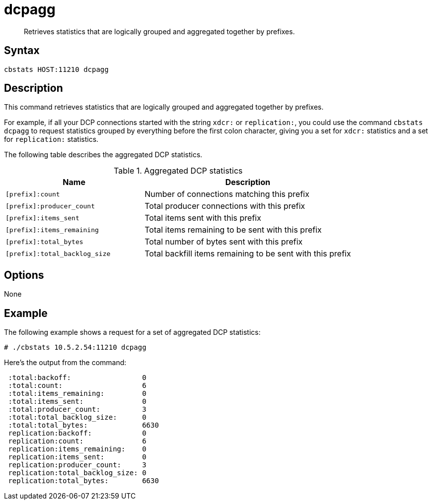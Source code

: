 [#reference_k2m_fql_ns]
= dcpagg

[abstract]
Retrieves statistics that are logically grouped and aggregated together by prefixes.

== Syntax

----
cbstats HOST:11210 dcpagg
----

== Description

This command retrieves statistics that are logically grouped and aggregated together by prefixes.

For example, if all your DCP connections started with the string `xdcr:` or `replication:`, you could use the command [.cmd]`cbstats dcpagg` to request statistics grouped by everything before the first colon character, giving you a set for `xdcr:` statistics and a set for `replication:` statistics.

The following table describes the aggregated DCP statistics.

.Aggregated DCP statistics
[cols="2,3"]
|===
| Name | Description

| `[prefix]:count`
| Number of connections matching this prefix

| `[prefix]:producer_count`
| Total producer connections with this prefix

| `[prefix]:items_sent`
| Total items sent with this prefix

| `[prefix]:items_remaining`
| Total items remaining to be sent with this prefix

| `[prefix]:total_bytes`
| Total number of bytes sent with this prefix

| `[prefix]:total_backlog_size`
| Total backfill items remaining to be sent with this prefix
|===

== Options

None

== Example

The following example shows a request for a set of aggregated DCP statistics:

----
# ./cbstats 10.5.2.54:11210 dcpagg
----

Here's the output from the command:

----
 :total:backoff:                 0
 :total:count:                   6
 :total:items_remaining:         0
 :total:items_sent:              0
 :total:producer_count:          3
 :total:total_backlog_size:      0
 :total:total_bytes:             6630
 replication:backoff:            0
 replication:count:              6
 replication:items_remaining:    0
 replication:items_sent:         0
 replication:producer_count:     3
 replication:total_backlog_size: 0
 replication:total_bytes:        6630
----
